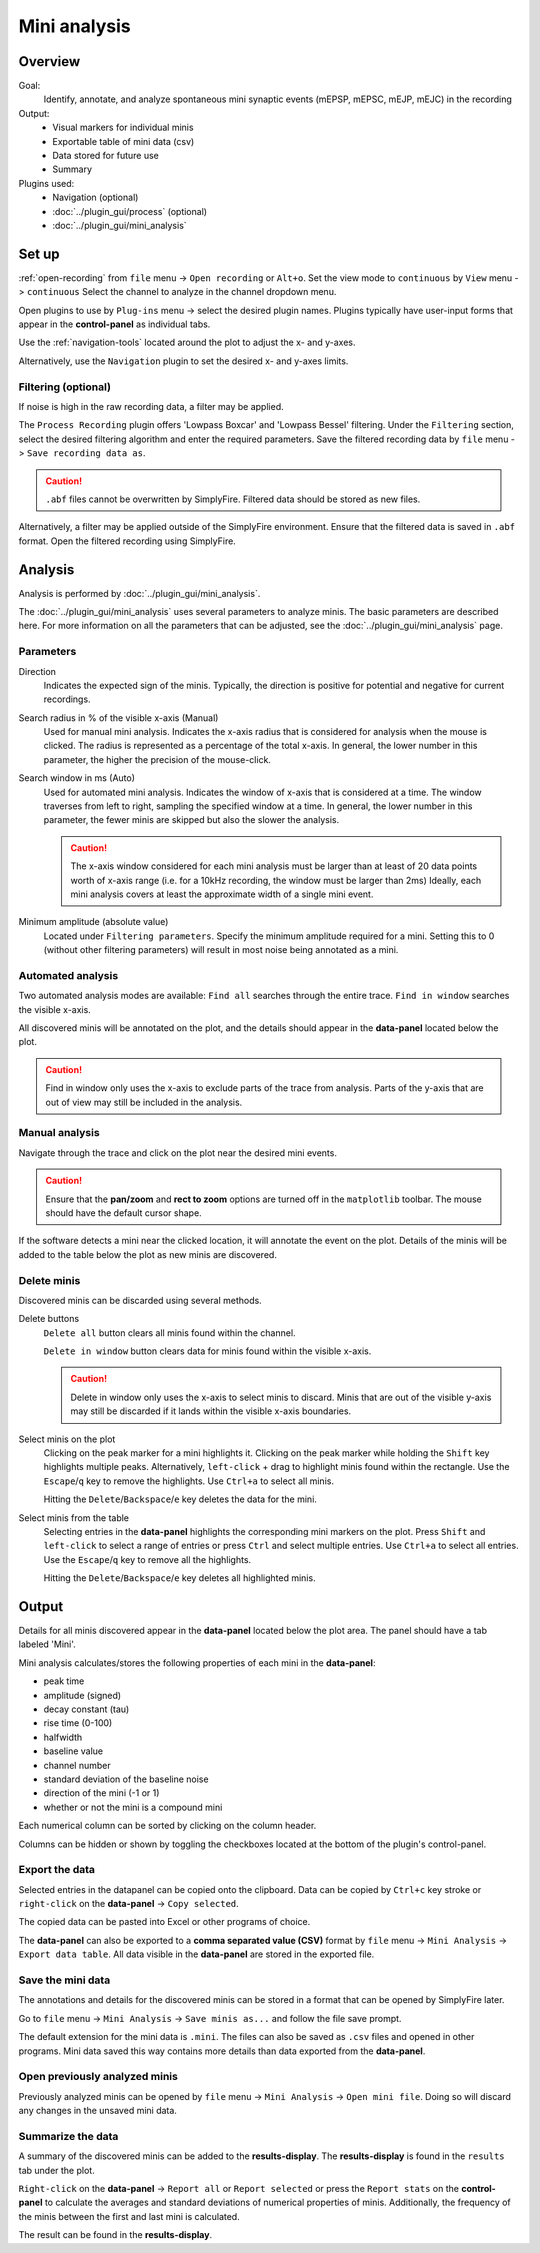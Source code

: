 Mini analysis
==============
Overview
---------
Goal:
  Identify, annotate, and analyze spontaneous mini synaptic events
  (mEPSP, mEPSC, mEJP, mEJC)
  in the recording

Output:
  * Visual markers for individual minis
  * Exportable table of mini data (csv)
  * Data stored for future use
  * Summary

Plugins used:
  * Navigation (optional)
  * :doc:`../plugin_gui/process` (optional)
  * :doc:`../plugin_gui/mini_analysis`

Set up
---------

:ref:`open-recording` from ``file`` menu -> ``Open recording`` or ``Alt+o``.
Set the view mode to ``continuous`` by ``View`` menu -> ``continuous``
Select the channel to analyze in the channel dropdown menu.

Open plugins to use by ``Plug-ins`` menu -> select the desired plugin names.
Plugins typically have user-input forms that appear in the **control-panel**
as individual tabs.

Use the :ref:`navigation-tools` located around the plot to adjust
the x- and y-axes.

Alternatively, use the ``Navigation`` plugin to set the desired x- and y-axes
limits.


Filtering (optional)
^^^^^^^^^^^^^^^^^^^^^

If noise is high in the raw recording data, a filter may be applied.

The ``Process Recording`` plugin offers 'Lowpass Boxcar' and 'Lowpass Bessel'
filtering. Under the ``Filtering`` section, select the desired filtering
algorithm and enter the required parameters.
Save the filtered recording data by ``file`` menu -> ``Save recording data as``.

.. Caution::
  ``.abf`` files cannot be overwritten by SimplyFire.
  Filtered data should be stored as new files.


Alternatively, a filter may be applied outside of the SimplyFire environment.
Ensure that the filtered data is saved in ``.abf`` format.
Open the filtered recording using SimplyFire.

Analysis
------------------------------

Analysis is performed by :doc:`../plugin_gui/mini_analysis`.

The :doc:`../plugin_gui/mini_analysis` uses several parameters to
analyze minis.
The basic parameters are described here. For more information on all the
parameters that can be adjusted, see the :doc:`../plugin_gui/mini_analysis` page.

Parameters
^^^^^^^^^^^^^

Direction
  Indicates the expected sign of the minis.
  Typically, the direction is positive for potential and negative for current
  recordings.

Search radius in % of the visible x-axis (Manual)
  Used for manual mini analysis. Indicates the x-axis radius that is considered
  for analysis when the mouse is clicked. The radius is represented as a percentage
  of the total x-axis.
  In general, the lower number in this parameter, the higher the precision
  of the mouse-click.

Search window in ms (Auto)
  Used for automated mini analysis.
  Indicates the window of x-axis that is considered at a time.
  The window traverses from left to right, sampling the specified window at a
  time.
  In general, the lower number in this parameter, the fewer minis are skipped
  but also the slower the analysis.


  .. Caution::

    The x-axis window considered for each mini analysis must be larger than
    at least of 20 data points worth of x-axis range
    (i.e. for a 10kHz recording, the window must be larger
    than 2ms)
    Ideally, each mini analysis covers at least the approximate width of a
    single mini event.

Minimum amplitude (absolute value)
  Located under ``Filtering parameters``.
  Specify the minimum amplitude required for a mini.
  Setting this to 0 (without other filtering parameters) will result in
  most noise being annotated as a mini.



Automated analysis
^^^^^^^^^^^^^^^^^^^

Two automated analysis modes are available:
``Find all`` searches through the entire trace.
``Find in window`` searches the visible x-axis.

All discovered minis will be annotated on the plot, and the details
should appear in the **data-panel** located below the plot.

.. Caution::
  Find in window only uses the x-axis to exclude parts of the trace from analysis.
  Parts of the y-axis that are out of view may still be included in the analysis.

Manual analysis
^^^^^^^^^^^^^^^^

Navigate through the trace and click on the plot near the desired mini events.

.. Caution::
  Ensure that the **pan/zoom** and **rect to zoom** options are turned off
  in the ``matplotlib`` toolbar.
  The mouse should have the default cursor shape.

If the software detects a mini near the clicked location, it will annotate the
event on the plot.
Details of the minis will be added to the table below the plot
as new minis are discovered.

Delete minis
^^^^^^^^^^^^^

Discovered minis can be discarded using several methods.

Delete buttons
  ``Delete all`` button clears all minis found within the channel.

  ``Delete in window`` button clears data for minis found within
  the visible x-axis.

  .. Caution::
    Delete in window only uses the x-axis to select minis to discard.
    Minis that are out of the visible y-axis may still be discarded if it
    lands within the visible x-axis boundaries.

Select minis on the plot
  Clicking on the peak marker for a mini highlights it.
  Clicking on the peak marker while holding the ``Shift`` key highlights
  multiple peaks.
  Alternatively, ``left-click`` + drag to highlight minis found
  within the rectangle.
  Use the ``Escape``/``q`` key to remove the highlights.
  Use ``Ctrl+a`` to select all minis.

  Hitting the ``Delete``/``Backspace``/``e`` key deletes the data for the mini.

Select minis from the table
  Selecting entries in the **data-panel** highlights the corresponding
  mini markers on the plot.
  Press ``Shift`` and ``left-click`` to select a range of entries
  or press ``Ctrl`` and select multiple entries.
  Use ``Ctrl+a`` to select all entries.
  Use the ``Escape``/``q`` key to remove all the highlights.


  Hitting the ``Delete``/``Backspace``/``e`` key deletes all highlighted minis.

Output
-----------

Details for all minis discovered appear in the **data-panel** located below
the plot area. The panel should have a tab labeled 'Mini'.

Mini analysis calculates/stores the following properties of each mini
in the **data-panel**:

* peak time
* amplitude (signed)
* decay constant (tau)
* rise time (0-100)
* halfwidth
* baseline value
* channel number
* standard deviation of the baseline noise
* direction of the mini (-1 or 1)
* whether or not the mini is a compound mini

Each numerical column can be sorted by clicking on the column header.

Columns can be hidden or shown by toggling the checkboxes located at the
bottom of the plugin's control-panel.

Export the data
^^^^^^^^^^^^^^^^

Selected entries in the datapanel can be copied onto the
clipboard.
Data can be copied by ``Ctrl+c`` key stroke
or ``right-click`` on the **data-panel** -> ``Copy selected``.

The copied data can be pasted into Excel or other programs of choice.

The **data-panel** can also be exported to a **comma separated value (CSV)** format
by ``file`` menu -> ``Mini Analysis`` -> ``Export data table``. All data visible
in the **data-panel** are stored in the exported file.

Save the mini data
^^^^^^^^^^^^^^^^^^^^^^^^^^^^

The annotations and details for the discovered minis can be stored in a
format that can be
opened by SimplyFire later.

Go to ``file`` menu -> ``Mini Analysis`` -> ``Save minis as...`` and follow
the file save prompt.

The default extension for the mini data is ``.mini``.
The files can also be saved as ``.csv`` files and opened in other programs.
Mini data saved this way contains more details than data exported from
the **data-panel**.

Open previously analyzed minis
^^^^^^^^^^^^^^^^^^^^^^^^^^^^^^^^

Previously analyzed minis can be opened by
``file`` menu -> ``Mini Analysis`` -> ``Open mini file``.
Doing so will discard any changes in the unsaved mini data.

Summarize the data
^^^^^^^^^^^^^^^^^^^^^^

A summary of the discovered minis can be added to the  **results-display**.
The **results-display** is found in the ``results`` tab under the plot.

``Right-click`` on the **data-panel** -> ``Report all`` or ``Report selected``
or press the ``Report stats`` on the **control-panel**
to calculate the averages and standard deviations of numerical properties of minis.
Additionally, the frequency of the minis between the first and last mini
is calculated.

The result can be found in the **results-display**.
